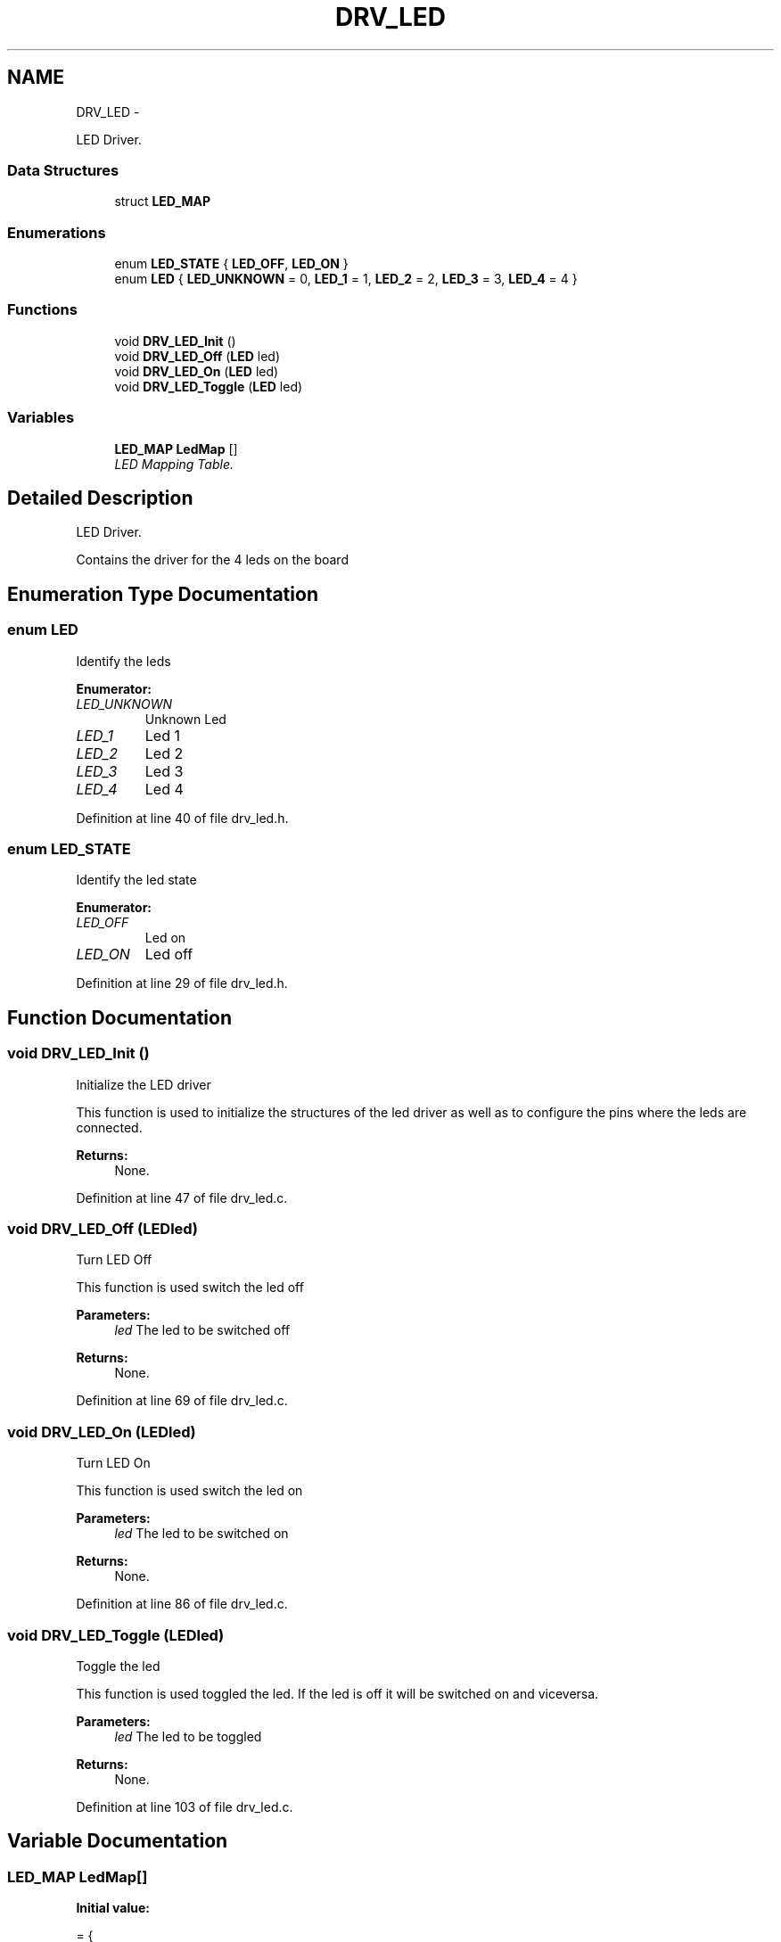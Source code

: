 .TH "DRV_LED" 3 "Mon Nov 12 2018" "Lab TD" \" -*- nroff -*-
.ad l
.nh
.SH NAME
DRV_LED \- 
.PP
LED Driver\&.  

.SS "Data Structures"

.in +1c
.ti -1c
.RI "struct \fBLED_MAP\fP"
.br
.in -1c
.SS "Enumerations"

.in +1c
.ti -1c
.RI "enum \fBLED_STATE\fP { \fBLED_OFF\fP, \fBLED_ON\fP }"
.br
.ti -1c
.RI "enum \fBLED\fP { \fBLED_UNKNOWN\fP = 0, \fBLED_1\fP = 1, \fBLED_2\fP = 2, \fBLED_3\fP = 3, \fBLED_4\fP = 4 }"
.br
.in -1c
.SS "Functions"

.in +1c
.ti -1c
.RI "void \fBDRV_LED_Init\fP ()"
.br
.ti -1c
.RI "void \fBDRV_LED_Off\fP (\fBLED\fP led)"
.br
.ti -1c
.RI "void \fBDRV_LED_On\fP (\fBLED\fP led)"
.br
.ti -1c
.RI "void \fBDRV_LED_Toggle\fP (\fBLED\fP led)"
.br
.in -1c
.SS "Variables"

.in +1c
.ti -1c
.RI "\fBLED_MAP\fP \fBLedMap\fP []"
.br
.RI "\fILED Mapping Table\&. \fP"
.in -1c
.SH "Detailed Description"
.PP 
LED Driver\&. 

Contains the driver for the 4 leds on the board 
.SH "Enumeration Type Documentation"
.PP 
.SS "enum \fBLED\fP"
Identify the leds 
.PP
\fBEnumerator: \fP
.in +1c
.TP
\fB\fILED_UNKNOWN \fP\fP
Unknown Led 
.TP
\fB\fILED_1 \fP\fP
Led 1 
.TP
\fB\fILED_2 \fP\fP
Led 2 
.TP
\fB\fILED_3 \fP\fP
Led 3 
.TP
\fB\fILED_4 \fP\fP
Led 4 
.PP
Definition at line 40 of file drv_led\&.h\&.
.SS "enum \fBLED_STATE\fP"
Identify the led state 
.PP
\fBEnumerator: \fP
.in +1c
.TP
\fB\fILED_OFF \fP\fP
Led on 
.TP
\fB\fILED_ON \fP\fP
Led off 
.PP
Definition at line 29 of file drv_led\&.h\&.
.SH "Function Documentation"
.PP 
.SS "void DRV_LED_Init ()"
Initialize the LED driver
.PP
This function is used to initialize the structures of the led driver as well as to configure the pins where the leds are connected\&. 
.PP
\fBReturns:\fP
.RS 4
None\&. 
.RE
.PP

.PP
Definition at line 47 of file drv_led\&.c\&.
.SS "void DRV_LED_Off (\fBLED\fPled)"
Turn LED Off
.PP
This function is used switch the led off 
.PP
\fBParameters:\fP
.RS 4
\fIled\fP The led to be switched off 
.RE
.PP
\fBReturns:\fP
.RS 4
None\&. 
.RE
.PP

.PP
Definition at line 69 of file drv_led\&.c\&.
.SS "void DRV_LED_On (\fBLED\fPled)"
Turn LED On
.PP
This function is used switch the led on 
.PP
\fBParameters:\fP
.RS 4
\fIled\fP The led to be switched on 
.RE
.PP
\fBReturns:\fP
.RS 4
None\&. 
.RE
.PP

.PP
Definition at line 86 of file drv_led\&.c\&.
.SS "void DRV_LED_Toggle (\fBLED\fPled)"
Toggle the led
.PP
This function is used toggled the led\&. If the led is off it will be switched on and viceversa\&. 
.PP
\fBParameters:\fP
.RS 4
\fIled\fP The led to be toggled 
.RE
.PP
\fBReturns:\fP
.RS 4
None\&. 
.RE
.PP

.PP
Definition at line 103 of file drv_led\&.c\&.
.SH "Variable Documentation"
.PP 
.SS "\fBLED_MAP\fP LedMap[]"
\fBInitial value:\fP
.PP
.nf
=   {
                        {LED_UNKNOWN,       LED_OFF,        0},
                        {LED_1,             LED_OFF,        11},
                        {LED_2,             LED_OFF,        10},
                        {LED_3,             LED_OFF,        1},
                        {LED_4,             LED_OFF,        0},
                    }
.fi
.PP
LED Mapping Table\&. 
.PP
Definition at line 33 of file drv_led\&.c\&.
.SH "Author"
.PP 
Generated automatically by Doxygen for Lab TD from the source code\&.
